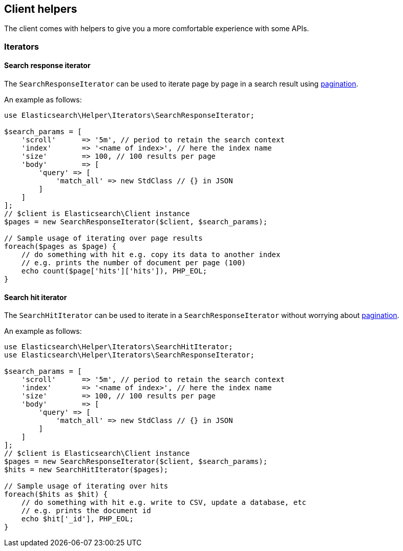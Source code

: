 [[client-helpers]]
== Client helpers

The client comes with helpers to give you a more comfortable experience with 
some APIs.


[discrete]
[[iterators]]
=== Iterators


[discrete]
[[search-response-iterator]]
==== Search response iterator

The `SearchResponseIterator` can be used to iterate page by page in a search 
result using 
https://www.elastic.co/guide/en/elasticsearch/reference/current/paginate-search-results.html#paginate-search-results[pagination].

An example as follows:

[source,php]
----
use Elasticsearch\Helper\Iterators\SearchResponseIterator;

$search_params = [
    'scroll'      => '5m', // period to retain the search context
    'index'       => '<name of index>', // here the index name
    'size'        => 100, // 100 results per page
    'body'        => [
        'query' => [
            'match_all' => new StdClass // {} in JSON
        ]
    ]
];
// $client is Elasticsearch\Client instance
$pages = new SearchResponseIterator($client, $search_params);

// Sample usage of iterating over page results
foreach($pages as $page) {
    // do something with hit e.g. copy its data to another index
    // e.g. prints the number of document per page (100)
    echo count($page['hits']['hits']), PHP_EOL;
}
----


[discrete]
[[search-hit-iterator]]
==== Search hit iterator

The `SearchHitIterator` can be used to iterate in a `SearchResponseIterator` 
without worrying about 
https://www.elastic.co/guide/en/elasticsearch/reference/current/paginate-search-results.html#paginate-search-results[pagination].

An example as follows:

[source,php]
----
use Elasticsearch\Helper\Iterators\SearchHitIterator;
use Elasticsearch\Helper\Iterators\SearchResponseIterator;

$search_params = [
    'scroll'      => '5m', // period to retain the search context
    'index'       => '<name of index>', // here the index name
    'size'        => 100, // 100 results per page
    'body'        => [
        'query' => [
            'match_all' => new StdClass // {} in JSON
        ]
    ]
];
// $client is Elasticsearch\Client instance
$pages = new SearchResponseIterator($client, $search_params);
$hits = new SearchHitIterator($pages);

// Sample usage of iterating over hits
foreach($hits as $hit) {
    // do something with hit e.g. write to CSV, update a database, etc
    // e.g. prints the document id
    echo $hit['_id'], PHP_EOL;
}
----